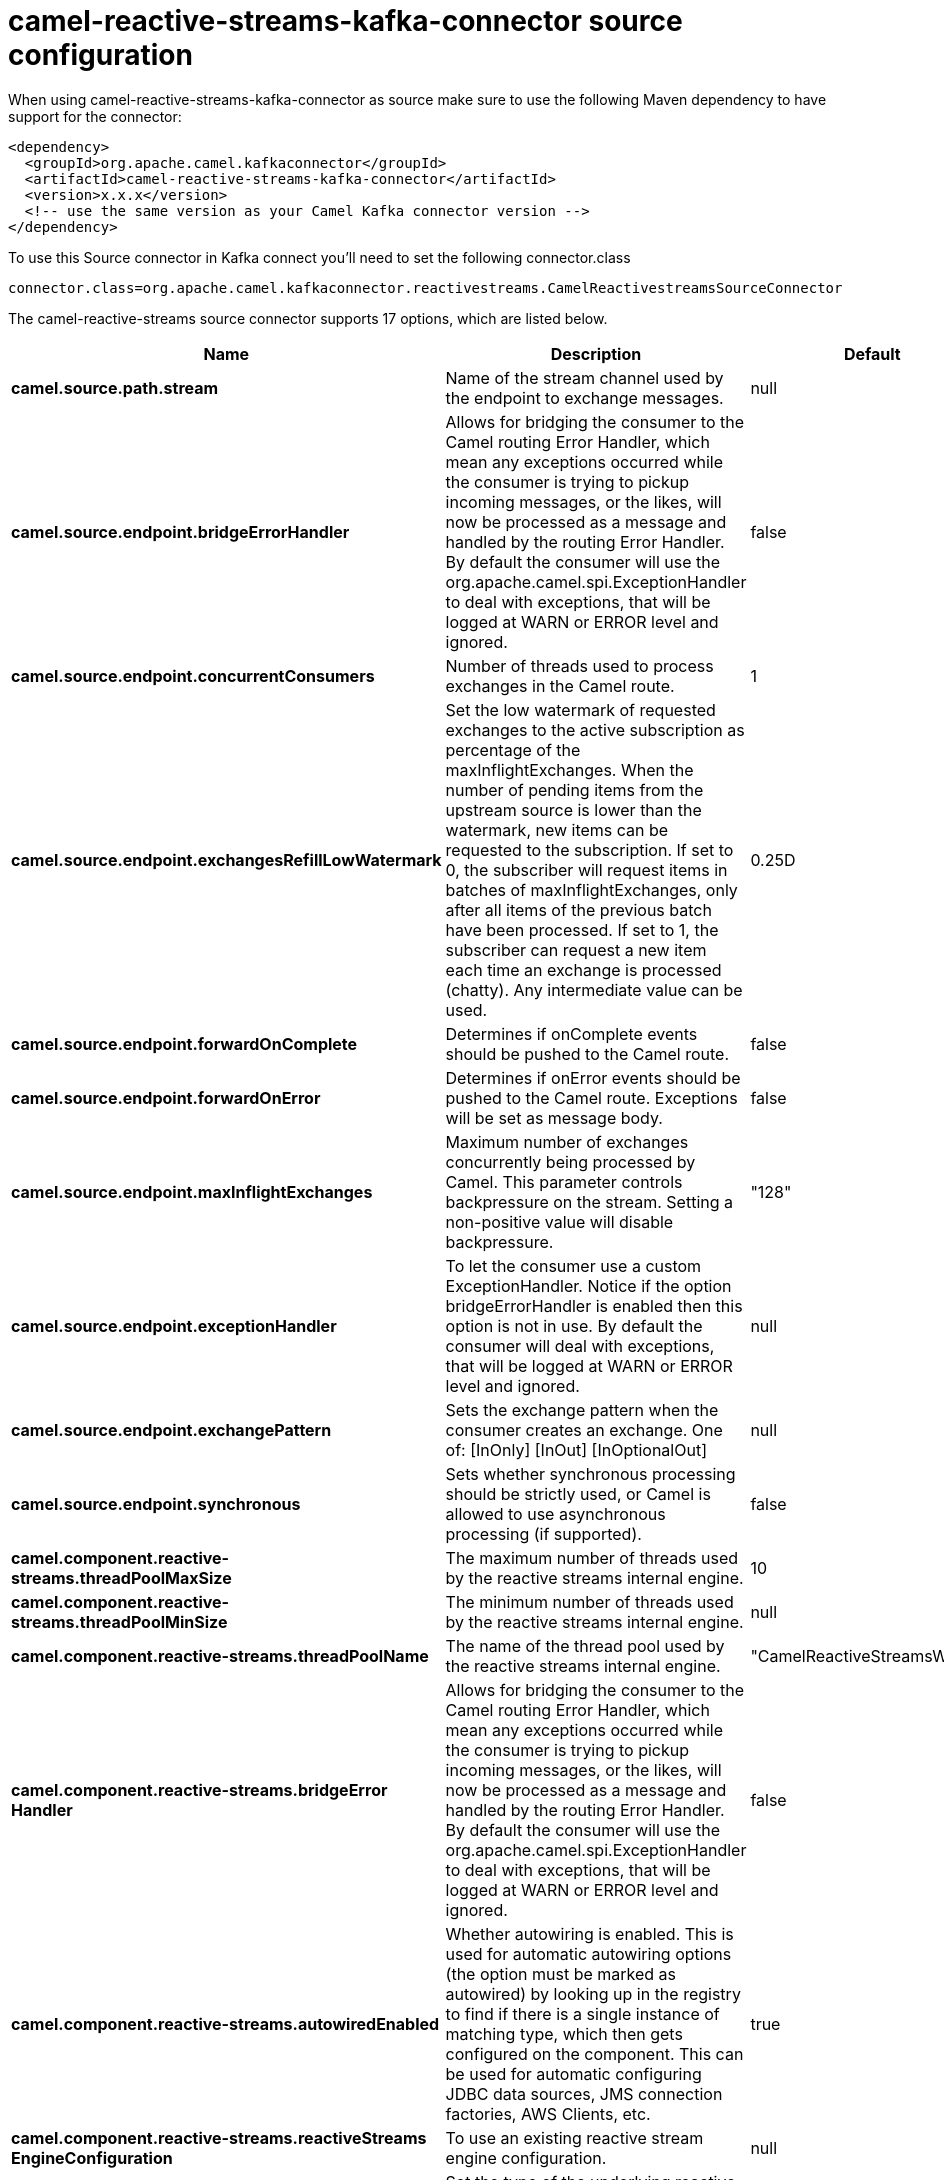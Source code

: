 // kafka-connector options: START
[[camel-reactive-streams-kafka-connector-source]]
= camel-reactive-streams-kafka-connector source configuration

When using camel-reactive-streams-kafka-connector as source make sure to use the following Maven dependency to have support for the connector:

[source,xml]
----
<dependency>
  <groupId>org.apache.camel.kafkaconnector</groupId>
  <artifactId>camel-reactive-streams-kafka-connector</artifactId>
  <version>x.x.x</version>
  <!-- use the same version as your Camel Kafka connector version -->
</dependency>
----

To use this Source connector in Kafka connect you'll need to set the following connector.class

[source,java]
----
connector.class=org.apache.camel.kafkaconnector.reactivestreams.CamelReactivestreamsSourceConnector
----


The camel-reactive-streams source connector supports 17 options, which are listed below.



[width="100%",cols="2,5,^1,1,1",options="header"]
|===
| Name | Description | Default | Required | Priority
| *camel.source.path.stream* | Name of the stream channel used by the endpoint to exchange messages. | null | false | MEDIUM
| *camel.source.endpoint.bridgeErrorHandler* | Allows for bridging the consumer to the Camel routing Error Handler, which mean any exceptions occurred while the consumer is trying to pickup incoming messages, or the likes, will now be processed as a message and handled by the routing Error Handler. By default the consumer will use the org.apache.camel.spi.ExceptionHandler to deal with exceptions, that will be logged at WARN or ERROR level and ignored. | false | false | MEDIUM
| *camel.source.endpoint.concurrentConsumers* | Number of threads used to process exchanges in the Camel route. | 1 | false | MEDIUM
| *camel.source.endpoint.exchangesRefillLowWatermark* | Set the low watermark of requested exchanges to the active subscription as percentage of the maxInflightExchanges. When the number of pending items from the upstream source is lower than the watermark, new items can be requested to the subscription. If set to 0, the subscriber will request items in batches of maxInflightExchanges, only after all items of the previous batch have been processed. If set to 1, the subscriber can request a new item each time an exchange is processed (chatty). Any intermediate value can be used. | 0.25D | false | MEDIUM
| *camel.source.endpoint.forwardOnComplete* | Determines if onComplete events should be pushed to the Camel route. | false | false | MEDIUM
| *camel.source.endpoint.forwardOnError* | Determines if onError events should be pushed to the Camel route. Exceptions will be set as message body. | false | false | MEDIUM
| *camel.source.endpoint.maxInflightExchanges* | Maximum number of exchanges concurrently being processed by Camel. This parameter controls backpressure on the stream. Setting a non-positive value will disable backpressure. | "128" | false | MEDIUM
| *camel.source.endpoint.exceptionHandler* | To let the consumer use a custom ExceptionHandler. Notice if the option bridgeErrorHandler is enabled then this option is not in use. By default the consumer will deal with exceptions, that will be logged at WARN or ERROR level and ignored. | null | false | MEDIUM
| *camel.source.endpoint.exchangePattern* | Sets the exchange pattern when the consumer creates an exchange. One of: [InOnly] [InOut] [InOptionalOut] | null | false | MEDIUM
| *camel.source.endpoint.synchronous* | Sets whether synchronous processing should be strictly used, or Camel is allowed to use asynchronous processing (if supported). | false | false | MEDIUM
| *camel.component.reactive-streams.threadPoolMaxSize* | The maximum number of threads used by the reactive streams internal engine. | 10 | false | MEDIUM
| *camel.component.reactive-streams.threadPoolMinSize* | The minimum number of threads used by the reactive streams internal engine. | null | false | MEDIUM
| *camel.component.reactive-streams.threadPoolName* | The name of the thread pool used by the reactive streams internal engine. | "CamelReactiveStreamsWorker" | false | MEDIUM
| *camel.component.reactive-streams.bridgeError Handler* | Allows for bridging the consumer to the Camel routing Error Handler, which mean any exceptions occurred while the consumer is trying to pickup incoming messages, or the likes, will now be processed as a message and handled by the routing Error Handler. By default the consumer will use the org.apache.camel.spi.ExceptionHandler to deal with exceptions, that will be logged at WARN or ERROR level and ignored. | false | false | MEDIUM
| *camel.component.reactive-streams.autowiredEnabled* | Whether autowiring is enabled. This is used for automatic autowiring options (the option must be marked as autowired) by looking up in the registry to find if there is a single instance of matching type, which then gets configured on the component. This can be used for automatic configuring JDBC data sources, JMS connection factories, AWS Clients, etc. | true | false | MEDIUM
| *camel.component.reactive-streams.reactiveStreams EngineConfiguration* | To use an existing reactive stream engine configuration. | null | false | MEDIUM
| *camel.component.reactive-streams.serviceType* | Set the type of the underlying reactive streams implementation to use. The implementation is looked up from the registry or using a ServiceLoader, the default implementation is DefaultCamelReactiveStreamsService | null | false | MEDIUM
|===



The camel-reactive-streams source connector has no converters out of the box.





The camel-reactive-streams source connector has no transforms out of the box.





The camel-reactive-streams source connector has no aggregation strategies out of the box.
// kafka-connector options: END
